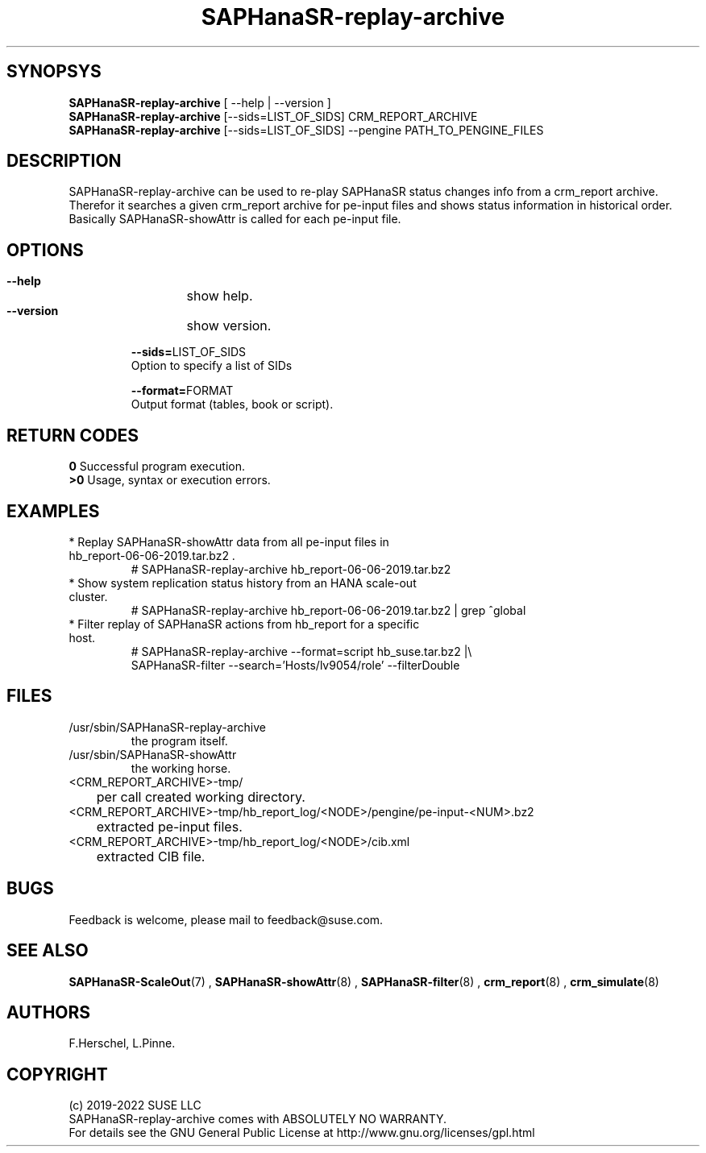 .\" Version: 0.180.0
.\"
.TH SAPHanaSR-replay-archive 8 "10 Feb 2022" "" "SAPHanaSR-ScaleOut"
.\"
.SH SYNOPSYS
\fBSAPHanaSR-replay-archive\fR [ --help | --version ]
.br
\fBSAPHanaSR-replay-archive\fR [--sids=LIST_OF_SIDS] CRM_REPORT_ARCHIVE
.br
\fBSAPHanaSR-replay-archive\fR [--sids=LIST_OF_SIDS] --pengine PATH_TO_PENGINE_FILES
.\"
.SH DESCRIPTION
SAPHanaSR-replay-archive can be used to re-play SAPHanaSR status changes info
from a crm_report archive.
.br
Therefor it searches a given crm_report archive for pe-input files and shows
status information in historical order. Basically SAPHanaSR-showAttr is called
for each pe-input file.
.\"
.SH OPTIONS
.HP
\fB --help\fR
	show help.
.HP
\fB --version\fR
	show version.
.HP
\fB --sids=\fRLIST_OF_SIDS
    Option to specify a list of SIDs
.HP
\fB --format=\fRFORMAT
.br
    Output format (tables, book or script).
.\"
.SH RETURN CODES
.B 0
Successful program execution.
.br
.B >0
Usage, syntax or execution errors.
.\"
.SH EXAMPLES
.TP
* Replay SAPHanaSR-showAttr data from all pe-input files in hb_report-06-06-2019.tar.bz2 .
# SAPHanaSR-replay-archive hb_report-06-06-2019.tar.bz2
.TP
* Show system replication status history from an HANA scale-out cluster.
# SAPHanaSR-replay-archive hb_report-06-06-2019.tar.bz2 | grep ^global
.\".TP
.\"* Show system replication status history from an HANA scale-up cluster.
.\"# SAPHanaSR-replay-archive hb_report-08-05-2019.tar.bz2 | grep -A13 ^global SAPHanaSR-replay-archive.txt | awk '$1=="global"{print "@",$0}; $11=="SOK"||$11=="SFAIL"||$11=="SWAIT"||$11=="WAIT4PRIM"{print $11}' | tr -d "\\n" | tr "@" "\\n"
.\".TP
.\"* Show system replication primary from an HANA scale-up cluster.
.\"# SAPHanaSR-showAttr hb_report-08-05-2019.tar.bz2 | grep -A13 ^global SAPHanaSR-replay-archive.txt | awk '$1=="global"{print "@",$0}; $2=="PROMOTED"{print $1,$2}' | tr -d "\\n" | tr "@" "\\n"
.TP
* Filter replay of SAPHanaSR actions from hb_report for a specific host.
# SAPHanaSR-replay-archive --format=script hb_suse.tar.bz2 |\\
        SAPHanaSR-filter --search='Hosts/lv9054/role' --filterDouble
.\"
.SH FILES
.TP
/usr/sbin/SAPHanaSR-replay-archive
        the program itself.
.TP
/usr/sbin/SAPHanaSR-showAttr
        the working horse.
.TP
<CRM_REPORT_ARCHIVE>-tmp/
	per call created working directory.
.TP
<CRM_REPORT_ARCHIVE>-tmp/hb_report_log/<NODE>/pengine/pe-input-<NUM>.bz2
	extracted pe-input files.
.TP
<CRM_REPORT_ARCHIVE>-tmp/hb_report_log/<NODE>/cib.xml
	extracted CIB file.
.\"
.SH BUGS
Feedback is welcome, please mail to feedback@suse.com.
.SH SEE ALSO
\fBSAPHanaSR-ScaleOut\fP(7) , \fBSAPHanaSR-showAttr\fP(8) , \fBSAPHanaSR-filter\fP(8) ,
\fBcrm_report\fP(8) , \fBcrm_simulate\fP(8)
.\"
.SH AUTHORS
F.Herschel, L.Pinne.
.\"
.SH COPYRIGHT
(c) 2019-2022 SUSE LLC
.br
SAPHanaSR-replay-archive comes with ABSOLUTELY NO WARRANTY.
.br
For details see the GNU General Public License at
http://www.gnu.org/licenses/gpl.html
.\"

